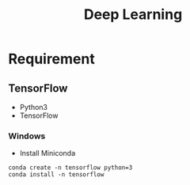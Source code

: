 #+TITLE: Deep Learning

* Requirement
** TensorFlow
- Python3
- TensorFlow

*** Windows
- Install Miniconda
#+begin_src shell
conda create -n tensorflow python=3
conda install -n tensorflow
#+end_src
